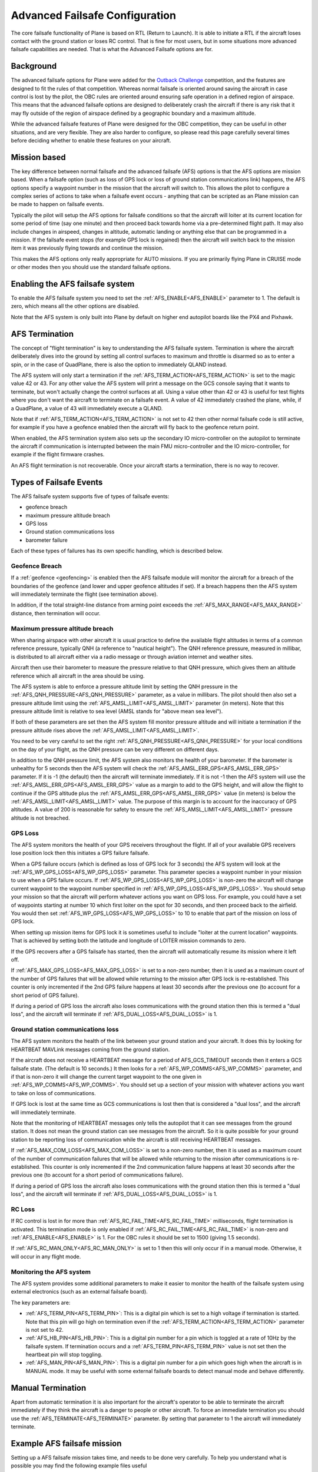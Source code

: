 .. _advanced-failsafe-configuration:

===============================
Advanced Failsafe Configuration
===============================

The core failsafe functionality of Plane is based on RTL (Return to
Launch). It is able to initiate a RTL if the aircraft loses contact with
the ground station or loses RC control. That is fine for most users, but
in some situations more advanced failsafe capabilities are needed. That
is what the Advanced Failsafe options are for.

Background
----------

The advanced failsafe options for Plane were added for the `Outback Challenge <http://www.uavoutbackchallenge.com.au/>`__ competition, and
the features are designed to fit the rules of that competition. Whereas
normal failsafe is oriented around saving the aircraft in case control
is lost by the pilot, the OBC rules are oriented around ensuring safe
operation in a defined region of airspace. This means that the advanced
failsafe options are designed to deliberately crash the aircraft if
there is any risk that it may fly outside of the region of airspace
defined by a geographic boundary and a maximum altitude.

While the advanced failsafe features of Plane were designed for the OBC
competition, they can be useful in other situations, and are very
flexible. They are also harder to configure, so please read this page
carefully several times before deciding whether to enable these features
on your aircraft.

Mission based
-------------

The key difference between normal failsafe and the advanced failsafe
(AFS) options is that the AFS options are mission based. When a failsafe
option (such as loss of GPS lock or loss of ground station
communications link) happens, the AFS options specify a waypoint number
in the mission that the aircraft will switch to. This allows the pilot
to configure a complex series of actions to take when a failsafe event
occurs - anything that can be scripted as an Plane mission can be made
to happen on failsafe events.

Typically the pilot will setup the AFS options for failsafe conditions
so that the aircraft will loiter at its current location for some period
of time (say one minute) and then proceed back towards home via a
pre-determined flight path. It may also include changes in airspeed,
changes in altitude, automatic landing or anything else that can be
programmed in a mission. If the failsafe event stops (for example GPS
lock is regained) then the aircraft will switch back to the mission item
it was previously flying towards and continue the mission.

This makes the AFS options only really appropriate for AUTO missions. If
you are primarily flying Plane in CRUISE mode or other modes then you
should use the standard failsafe options.

Enabling the AFS failsafe system
--------------------------------

To enable the AFS failsafe system you need to set the :ref:`AFS_ENABLE<AFS_ENABLE>` parameter to 1. The default is zero, which means all the other options are disabled.

Note that the AFS system is only built into Plane by default on higher
end autopilot boards like the PX4 and Pixhawk.

AFS Termination
---------------

The concept of "flight termination" is key to understanding the AFS
failsafe system. Termination is where the aircraft deliberately dives
into the ground by setting all control surfaces to maximum and throttle
is disarmed so as to enter a spin, or in the case of QuadPlane, there is also the option to immediately QLAND instead.

The AFS system will only start a termination if the :ref:`AFS_TERM_ACTION<AFS_TERM_ACTION>` is
set to the magic value 42 or 43. For any other value the AFS system will print
a message on the GCS console saying that it wants to terminate, but
won't actually change the control surfaces at all. Using a value other
than 42 or 43 is useful for test flights where you don't want the aircraft to
terminate on a failsafe event. A value of 42 immediately crashed the plane, while, if a QuadPlane, a value of 43 will immediately execute a QLAND.

Note that if :ref:`AFS_TERM_ACTION<AFS_TERM_ACTION>` is not set to 42 then other normal
failsafe code is still active, for example if you have a geofence
enabled then the aircraft will fly back to the geofence return point.

When enabled, the AFS termination system also sets up the secondary IO
micro-controller on the autopilot to terminate the aircraft if
communication is interrupted between the main FMU micro-controller and
the IO micro-controller, for example if the flight firmware crashes.

An AFS flight termination is not recoverable. Once your aircraft starts
a termination, there is no way to recover.

Types of Failsafe Events
------------------------

The AFS failsafe system supports five of types of failsafe events:

-  geofence breach
-  maximum pressure altitude breach
-  GPS loss
-  Ground station communications loss
-  barometer failure

Each of these types of failures has its own specific handling, which is
described below.

Geofence Breach
~~~~~~~~~~~~~~~

If a :ref:`geofence <geofencing>` is enabled then the AFS failsafe module
will monitor the aircraft for a breach of the boundaries of the geofence
(and lower and upper geofence altitudes if set). If a breach happens
then the AFS system will immediately terminate the flight (see
termination above).

In addition, if the total straight-line distance from arming point exceeds the :ref:`AFS_MAX_RANGE<AFS_MAX_RANGE>` distance, then termination will occur.

Maximum pressure altitude breach
~~~~~~~~~~~~~~~~~~~~~~~~~~~~~~~~

When sharing airspace with other aircraft it is usual practice to define
the available flight altitudes in terms of a common reference pressure,
typically QNH (a reference to "nautical height"). The QNH reference
pressure, measured in millibar, is distributed to all aircraft either
via a radio message or through aviation internet and weather sites.

Aircraft then use their barometer to measure the pressure relative to
that QNH pressure, which gives them an altitude reference which all
aircraft in the area should be using.

The AFS system is able to enforce a pressure altitude limit
by setting the QNH pressure in the :ref:`AFS_QNH_PRESSURE<AFS_QNH_PRESSURE>` parameter, as a
value in millibars. The pilot should then also set a pressure altitude
limit using the :ref:`AFS_AMSL_LIMIT<AFS_AMSL_LIMIT>` parameter (in meters). Note that this
pressure altitude limit is relative to sea level (AMSL stands for "above
mean sea level").

If both of these parameters are set then the AFS system fill monitor
pressure altitude and will initiate a termination if the pressure
altitude rises above the :ref:`AFS_AMSL_LIMIT<AFS_AMSL_LIMIT>`.

You need to be very careful to set the right :ref:`AFS_QNH_PRESSURE<AFS_QNH_PRESSURE>` for your
local conditions on the day of your flight, as the QNH pressure can be
very different on different days.

In addition to the QNH pressure limit, the AFS system also monitors the
health of your barometer. If the barometer is unhealthy for 5 seconds
then the AFS system will check the :ref:`AFS_AMSL_ERR_GPS<AFS_AMSL_ERR_GPS>` parameter. If it
is -1 (the default) then the aircraft will terminate immediately. If it
is not -1 then the AFS system will use the :ref:`AFS_AMSL_ERR_GPS<AFS_AMSL_ERR_GPS>` value as
a margin to add to the GPS height, and will allow the flight to continue
if the GPS altitude plus the :ref:`AFS_AMSL_ERR_GPS<AFS_AMSL_ERR_GPS>` value (in meters) is
below the :ref:`AFS_AMSL_LIMIT<AFS_AMSL_LIMIT>` value. The purpose of this margin is to
account for the inaccuracy of GPS altitudes. A value of 200 is
reasonable for safety to ensure the :ref:`AFS_AMSL_LIMIT<AFS_AMSL_LIMIT>` pressure altitude
is not breached.

GPS Loss
~~~~~~~~

The AFS system monitors the health of your GPS receivers throughout the
flight. If all of your available GPS receivers lose position lock then
this initiates a GPS failure failsafe.

When a GPS failure occurs (which is defined as loss of GPS lock for 3
seconds) the AFS system will look at the :ref:`AFS_WP_GPS_LOSS<AFS_WP_GPS_LOSS>` parameter.
This parameter species a waypoint number in your mission to use when a
GPS failure occurs. If :ref:`AFS_WP_GPS_LOSS<AFS_WP_GPS_LOSS>` is non-zero the aircraft will
change current waypoint to the waypoint number specified in :ref:`AFS_WP_GPS_LOSS<AFS_WP_GPS_LOSS>`. You should setup your mission so that the aircraft
will perform whatever actions you want on GPS loss. For example, you
could have a set of waypoints starting at number 10 which first loiter
on the spot for 30 seconds, and then proceed back to the airfield. You
would then set :ref:`AFS_WP_GPS_LOSS<AFS_WP_GPS_LOSS>` to 10 to enable that part of the
mission on loss of GPS lock.

When setting up mission items for GPS lock it is sometimes useful to
include "loiter at the current location" waypoints. That is achieved by
setting both the latitude and longitude of LOITER mission commands to
zero.

If the GPS recovers after a GPS failsafe has started, then the aircraft
will automatically resume its mission where it left off.

If :ref:`AFS_MAX_GPS_LOSS<AFS_MAX_GPS_LOSS>` is set to a non-zero number, then it is used as a
maximum count of the number of GPS failures that will be allowed while
returning to the mission after GPS lock is re-established. This counter
is only incremented if the 2nd GPS failure happens at least 30 seconds
after the previous one (to account for a short period of GPS failure).

If during a period of GPS loss the aircraft also loses communications
with the ground station then this is termed a "dual loss", and the
aircraft will terminate if :ref:`AFS_DUAL_LOSS<AFS_DUAL_LOSS>` is 1.

Ground station communications loss
~~~~~~~~~~~~~~~~~~~~~~~~~~~~~~~~~~

The AFS system monitors the health of the link between your ground
station and your aircraft. It does this by looking for HEARTBEAT MAVLink
messages coming from the ground station.

If the aircraft does not receive a HEARTBEAT message for a period of AFS_GCS_TIMEOUT
seconds then it enters a GCS failsafe state. (The default is 10 seconds.) It then looks for a
:ref:`AFS_WP_COMMS<AFS_WP_COMMS>` parameter, and if that is non-zero it will change the
current target waypoint to the one given in :ref:`AFS_WP_COMMS<AFS_WP_COMMS>`. You should
set up a section of your mission with whatever actions you want to take
on loss of communications.

If GPS lock is lost at the same time as GCS communications is lost then
that is considered a "dual loss", and the aircraft will immediately
terminate.

Note that the monitoring of HEARTBEAT messages only tells the autopilot
that it can see messages from the ground station. It does not mean the
ground station can see messages from the aircraft. So it is quite
possible for your ground station to be reporting loss of communication
while the aircraft is still receiving HEARTBEAT messages.

If :ref:`AFS_MAX_COM_LOSS<AFS_MAX_COM_LOSS>` is set to a non-zero number, then it is used as a
maximum count of the number of communication failures that will be
allowed while returning to the mission after communications is
re-established. This counter is only incremented if the 2nd communication
failure happens at least 30 seconds after the previous one (to account
for a short period of communications failure).

If during a period of GPS loss the aircraft also loses communications
with the ground station then this is termed a "dual loss", and the
aircraft will terminate if :ref:`AFS_DUAL_LOSS<AFS_DUAL_LOSS>` is 1.

RC Loss
~~~~~~~

If RC control is lost in for more than :ref:`AFS_RC_FAIL_TIME<AFS_RC_FAIL_TIME>` milliseconds, flight termination is activated. This termination mode is only enabled if :ref:`AFS_RC_FAIL_TIME<AFS_RC_FAIL_TIME>` is non-zero and :ref:`AFS_ENABLE<AFS_ENABLE>` is 1.
For the OBC rules it should be set to 1500 (giving 1.5 seconds).

If :ref:`AFS_RC_MAN_ONLY<AFS_RC_MAN_ONLY>` is set to 1 then this will only occur if in a manual mode. Otherwise, it will occur in any flight mode.

Monitoring the AFS system
~~~~~~~~~~~~~~~~~~~~~~~~~

The AFS system provides some additional parameters to make it easier to
monitor the health of the failsafe system using external electronics
(such as an external failsafe board).

The key parameters are:

-  :ref:`AFS_TERM_PIN<AFS_TERM_PIN>`: This is a digital pin which is set to a high
   voltage if termination is started. Note that this pin will go high on
   termination even if the :ref:`AFS_TERM_ACTION<AFS_TERM_ACTION>` parameter is not set to 42.
-  :ref:`AFS_HB_PIN<AFS_HB_PIN>`: This is a digital pin number for a pin which is
   toggled at a rate of 10Hz by the failsafe system. If termination
   occurs and a :ref:`AFS_TERM_PIN<AFS_TERM_PIN>` value is not set then the heartbeat pin
   will stop toggling.
-  :ref:`AFS_MAN_PIN<AFS_MAN_PIN>`: This is a digital pin number for a pin which goes
   high when the aircraft is in MANUAL mode. It may be useful with some
   external failsafe boards to detect manual mode and behave
   differently.

Manual Termination
------------------

Apart from automatic termination it is also important for the aircraft's
operator to be able to terminate the aircraft immediately if they think
the aircraft is a danger to people or other aircraft. To force an
immediate termination you should use the :ref:`AFS_TERMINATE<AFS_TERMINATE>` parameter. By
setting that parameter to 1 the aircraft will immediately terminate.

Example AFS failsafe mission
----------------------------

Setting up a AFS failsafe mission takes time, and needs to be done very
carefully. To help you understand what is possible you may find the
following example files useful

-  A `waypoint mission <https://github.com/tridge/cuav/blob/master/cuav/data/way.txt>`__
   for the 2014 Outback Challenge with waypoints for different AFS
   failures commented in the file
-  A `geofence file <https://github.com/tridge/cuav/blob/master/cuav/data/fence.txt>`__
   for the 2014 Outback Challenge

Testing the AFS system in SITL
------------------------------

It is highly recommended that you extensively test the AFS system using
the :ref:`SITL simulation system <dev:simulation-2>` before using it
on a real aircraft. You can simulate all types of in-flight failures
using the SIM\_ parameters. To start SITL in Kingaroy ready for OBC
testing you would use:

::

    sim_vehicle.py -L Kingaroy --console --map

The key parameters for failsafe testing in SITL are:

-  Test GPS failure: param set SIM_GPS_DISABLE 1
-  Test RC failure: param set SIM_RC_FAIL 1
-  Test comms failure: set heartbeat 0
-  Test fence failure: switch to CRUISE mode and fly across boundary
-  Test QNH failure: param set :ref:`AFS_AMSL_LIMIT<AFS_AMSL_LIMIT>` = 100

Additional tips for AFS failsafe users
--------------------------------------

You need to ensure that your geofence is enabled before takeoff. This
can either be done as part of your preflight checklist, or you could set
a `FENCE_CHANNEL`` and enable it from within your transmitter.  This ensures
that if your transmitter is out of range that the fence remains enabled.

Settings for Outback Challenge 2014
-----------------------------------

To be compliant with the OBC 2014 rules you should have the following
settings:

-  :ref:`AFS_ENABLE<AFS_ENABLE>`: 1
-  :ref:`AFS_WP_COMMS<AFS_WP_COMMS>`: waypoint number for OBC comms hold followed by two
   minute loiter, then return to airfield home
-  :ref:`AFS_WP_GPS_LOSS<AFS_WP_GPS_LOSS>`: waypoint number to loiter in place for 30
   seconds, followed by return to airfield home
-  :ref:`AFS_TERM_ACTION<AFS_TERM_ACTION>`: 42
-  :ref:`AFS_AMSL_LIMIT<AFS_AMSL_LIMIT>`: 914
-  :ref:`AFS_QNH_PRESSURE<AFS_QNH_PRESSURE>`: correct QNH pressure for the day
-  :ref:`AFS_RC_FAIL_TIME<AFS_RC_FAIL_TIME>`: 1500
-  :ref:`AFS_MAX_GPS_LOSS<AFS_MAX_GPS_LOSS>`: 2
-  :ref:`AFS_MAX_COM_LOSS<AFS_MAX_COM_LOSS>`: 2
